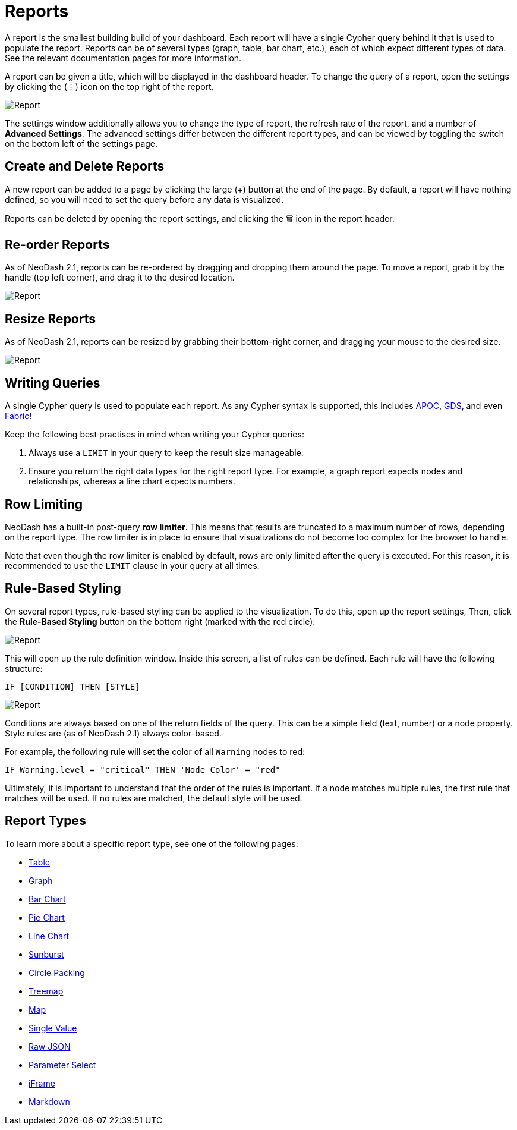 = Reports

A report is the smallest building build of your dashboard. Each report
will have a single Cypher query behind it that is used to populate the
report. Reports can be of several types (graph, table, bar chart, etc.),
each of which expect different types of data. See the relevant
documentation pages for more information.

A report can be given a title, which will be displayed in the dashboard
header. To change the query of a report, open the settings by clicking
the (⋮) icon on the top right of the report.

image::report.gif[Report]

The settings window additionally allows you to change the type of
report, the refresh rate of the report, and a number of *Advanced
Settings*. The advanced settings differ between the different report
types, and can be viewed by toggling the switch on the bottom left of
the settings page.

== Create and Delete Reports

A new report can be added to a page by clicking the large (+) button at
the end of the page. By default, a report will have nothing defined, so
you will need to set the query before any data is visualized.

Reports can be deleted by opening the report settings, and clicking the
🗑️ icon in the report header.

== Re-order Reports

As of NeoDash 2.1, reports can be re-ordered by dragging and dropping
them around the page. To move a report, grab it by the handle (top left
corner), and drag it to the desired location.

image::movereport.gif[Report]

== Resize Reports

As of NeoDash 2.1, reports can be resized by grabbing their bottom-right
corner, and dragging your mouse to the desired size.

image::resizereport.gif[Report]

== Writing Queries

A single Cypher query is used to populate each report. As any Cypher
syntax is supported, this includes
https://neo4j.com/developer/neo4j-apoc/[APOC],
https://neo4j.com/docs/graph-data-science/current/[GDS], and even
https://neo4j.com/docs/operations-manual/current/fabric/queries/[Fabric]!

Keep the following best practises in mind when writing your Cypher
queries: 

1. Always use a `LIMIT` in your query to keep the result size
manageable. 
2. Ensure you return the right data types for the right
report type. For example, a graph report expects nodes and
relationships, whereas a line chart expects numbers.

== Row Limiting

NeoDash has a built-in post-query *row limiter*. This means that results
are truncated to a maximum number of rows, depending on the report type.
The row limiter is in place to ensure that visualizations do not become
too complex for the browser to handle.

Note that even though the row limiter is enabled by default, rows are
only limited after the query is executed. For this reason, it is
recommended to use the `LIMIT` clause in your query at all times.

== Rule-Based Styling

On several report types, rule-based styling can be applied to the
visualization. To do this, open up the report settings, Then, click the
*Rule-Based Styling* button on the bottom right (marked with the red
circle):

image::rulebasedstylingbutton.png[Report]

This will open up the rule definition window. Inside this screen, a list
of rules can be defined. Each rule will have the following structure:

`IF [CONDITION] THEN [STYLE]`

image::rulebasedstyling.png[Report]

Conditions are always based on one of the return fields of the query.
This can be a simple field (text, number) or a node property. Style
rules are (as of NeoDash 2.1) always color-based.

For example, the following rule will set the color of all `Warning`
nodes to red:

`IF Warning.level = "critical" THEN 'Node Color' = "red"`

Ultimately, it is important to understand that the order of the rules is
important. If a node matches multiple rules, the first rule that matches
will be used. If no rules are matched, the default style will be used.

== Report Types

To learn more about a specific report type, see one of the following
pages: 

- link:table[Table] 
- link:graph[Graph]
- link:bar-chart[Bar Chart]
- link:pie-chart[Pie Chart] 
- link:line-chart[Line Chart] 
- link:sunburst[Sunburst]
- link:circle-packing[Circle Packing] 
- link:treemap[Treemap]
- link:map[Map]
- link:single-value[Single Value] 
- link:raw-json[Raw JSON] 
- link:parameter-select[Parameter Select] 
- link:iframe[iFrame]
- link:markdown[Markdown]
